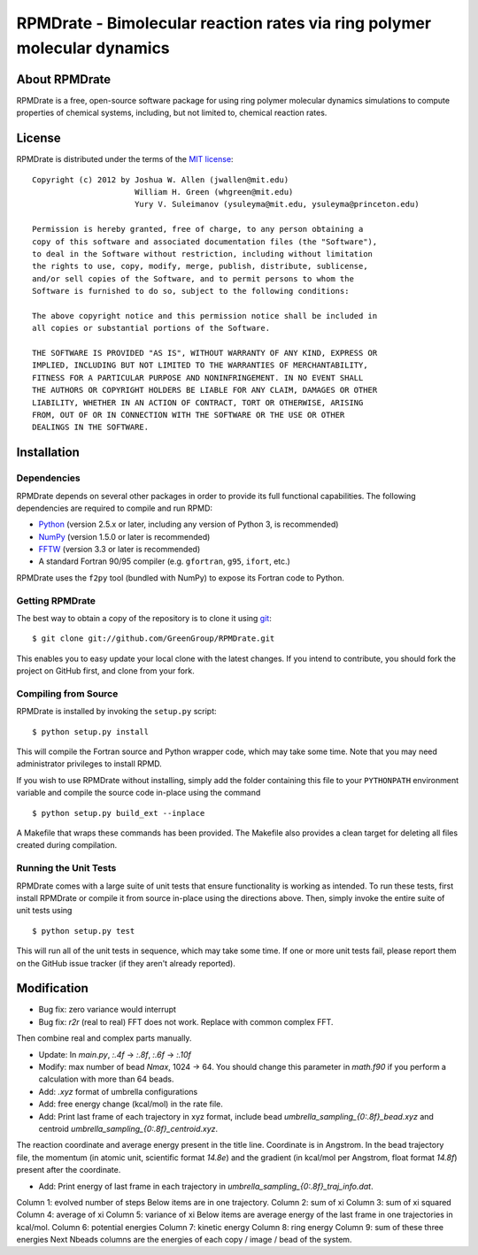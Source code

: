 *************************************************************************
RPMDrate - Bimolecular reaction rates via ring polymer molecular dynamics
*************************************************************************

About RPMDrate
==============

RPMDrate is a free, open-source software package for using ring polymer
molecular dynamics simulations to compute properties of chemical systems,
including, but not limited to, chemical reaction rates.

License
=======

RPMDrate is distributed under the terms of the 
`MIT license <http://www.opensource.org/licenses/mit-license>`_::

    Copyright (c) 2012 by Joshua W. Allen (jwallen@mit.edu)
                          William H. Green (whgreen@mit.edu)
                          Yury V. Suleimanov (ysuleyma@mit.edu, ysuleyma@princeton.edu)
    
    Permission is hereby granted, free of charge, to any person obtaining a 
    copy of this software and associated documentation files (the "Software"), 
    to deal in the Software without restriction, including without limitation
    the rights to use, copy, modify, merge, publish, distribute, sublicense, 
    and/or sell copies of the Software, and to permit persons to whom the 
    Software is furnished to do so, subject to the following conditions:
    
    The above copyright notice and this permission notice shall be included in
    all copies or substantial portions of the Software.
    
    THE SOFTWARE IS PROVIDED "AS IS", WITHOUT WARRANTY OF ANY KIND, EXPRESS OR
    IMPLIED, INCLUDING BUT NOT LIMITED TO THE WARRANTIES OF MERCHANTABILITY,
    FITNESS FOR A PARTICULAR PURPOSE AND NONINFRINGEMENT. IN NO EVENT SHALL
    THE AUTHORS OR COPYRIGHT HOLDERS BE LIABLE FOR ANY CLAIM, DAMAGES OR OTHER
    LIABILITY, WHETHER IN AN ACTION OF CONTRACT, TORT OR OTHERWISE, ARISING 
    FROM, OUT OF OR IN CONNECTION WITH THE SOFTWARE OR THE USE OR OTHER 
    DEALINGS IN THE SOFTWARE. 

Installation
============

Dependencies
------------

RPMDrate depends on several other packages in order to provide its full
functional capabilities. The following dependencies are required to compile
and run RPMD:

* `Python <http://www.python.org/>`_ (version 2.5.x or later, including any version of Python 3, is recommended)

* `NumPy <http://numpy.scipy.org/>`_ (version 1.5.0 or later is recommended)

* `FFTW <http://www.fftw.org/>`_ (version 3.3 or later is recommended)

* A standard Fortran 90/95 compiler (e.g. ``gfortran``, ``g95``, ``ifort``, etc.)

RPMDrate uses the ``f2py`` tool (bundled with NumPy) to expose its Fortran code
to Python.

Getting RPMDrate
----------------

The best way to obtain a copy of the repository is to clone it using `git
<http://git-scm.com/>`_::

    $ git clone git://github.com/GreenGroup/RPMDrate.git

This enables you to easy update your local clone with the latest changes. If
you intend to contribute, you should fork the project on GitHub first, and
clone from your fork.

Compiling from Source
---------------------

RPMDrate is installed by invoking the ``setup.py`` script::

    $ python setup.py install

This will compile the Fortran source and Python wrapper code, which may take
some time. Note that you may need administrator privileges to install RPMD.

If you wish to use RPMDrate without installing, simply add the folder containing
this file to your ``PYTHONPATH`` environment variable and compile the source
code in-place using the command ::

    $ python setup.py build_ext --inplace

A Makefile that wraps these commands has been provided. The Makefile also
provides a clean target for deleting all files created during compilation.

Running the Unit Tests
----------------------

RPMDrate comes with a large suite of unit tests that ensure functionality is
working as intended. To run these tests, first install RPMDrate or compile it
from source in-place using the directions above. Then, simply invoke the entire
suite of unit tests using ::

    $ python setup.py test

This will run all of the unit tests in sequence, which may take some time. If
one or more unit tests fail, please report them on the GitHub issue tracker
(if they aren't already reported).


Modification
============

* Bug fix: zero variance would interrupt

* Bug fix: `r2r` (real to real) FFT does not work. Replace with common complex FFT. 
Then combine real and complex parts manually. 

* Update: In `main.py`, `:.4f` -> `:.8f`, `:.6f` -> `:.10f`

* Modify: max number of bead `Nmax`, 1024 -> 64. You should change this parameter in `math.f90` if you perform a calculation with more than 64 beads. 

* Add: `.xyz` format of umbrella configurations

* Add: free energy change (kcal/mol) in the rate file. 

* Add: Print last frame of each trajectory in xyz format, include bead `umbrella_sampling_{0:.8f}_bead.xyz` and centroid `umbrella_sampling_{0:.8f}_centroid.xyz`. 
The reaction coordinate and average energy present in the title line. 
Coordinate is in Angstrom. 
In the bead trajectory file, the momentum (in atomic unit, scientific format `14.8e`) 
and the gradient (in kcal/mol per Angstrom, float format `14.8f`) present after 
the coordinate. 

* Add: Print energy of last frame in each trajectory in `umbrella_sampling_{0:.8f}_traj_info.dat`. 
Column 1: evolved number of steps
Below items are in one trajectory. 
Column 2: sum of xi
Column 3: sum of xi squared
Column 4: average of xi
Column 5: variance of xi
Below items are average energy of the last frame in one trajectories in kcal/mol. 
Column 6: potential energies
Column 7: kinetic energy
Column 8: ring energy
Column 9: sum of these three energies
Next Nbeads columns are the energies of each copy / image / bead of the system. 
